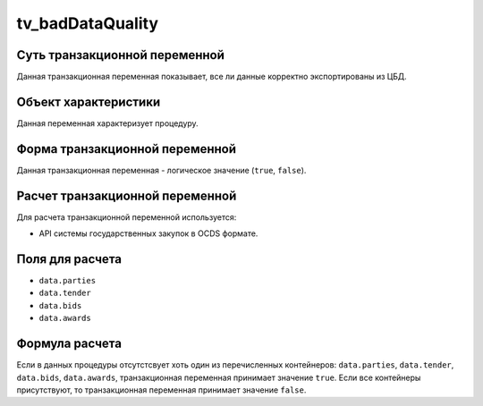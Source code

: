 .. _tv_badDataQuality:

=================
tv_badDataQuality
=================

******************************
Суть транзакционной переменной
******************************

Данная транзакционная переменная показывает, все ли данные корректно экспортированы из ЦБД.

*********************
Объект характеристики
*********************

Данная переменная характеризует процедуру.

*******************************
Форма транзакционной переменной
*******************************

Данная транзакционная переменная - логическое значение (``true``, ``false``).

********************************
Расчет транзакционной переменной
********************************

Для расчета транзакционной переменной используется:

- API системы государственных закупок в OCDS формате.

****************
Поля для расчета
****************

- ``data.parties``
- ``data.tender``
- ``data.bids``
- ``data.awards``

***************
Формула расчета
***************

Если в данных процедуры отсутстсвует хоть один из перечисленных контейнеров: ``data.parties``, ``data.tender``, ``data.bids``, ``data.awards``, транзакционная переменная принимает значение ``true``. Если все контейнеры присутствуют, то транзакционная переменная принимает значение ``false``.
